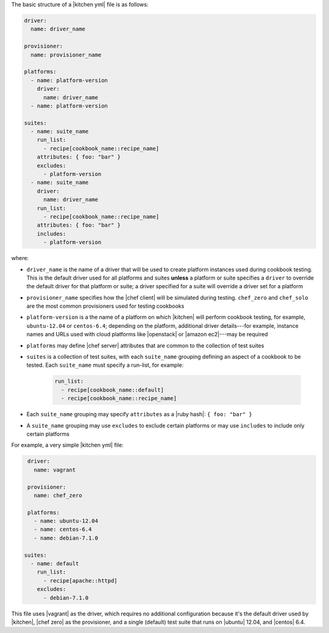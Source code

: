 .. The contents of this file are included in multiple topics.
.. This file should not be changed in a way that hinders its ability to appear in multiple documentation sets.


The basic structure of a |kitchen yml| file is as follows:

.. code-block:: yaml

   driver: 
     name: driver_name
      
   provisioner:
     name: provisioner_name
   
   platforms:
     - name: platform-version
       driver:
         name: driver_name
     - name: platform-version
   
   suites:
     - name: suite_name
       run_list:
         - recipe[cookbook_name::recipe_name]
       attributes: { foo: "bar" }
       excludes:
         - platform-version
     - name: suite_name
       driver:
         name: driver_name
       run_list:
         - recipe[cookbook_name::recipe_name]
       attributes: { foo: "bar" }
       includes:
         - platform-version

where:

* ``driver_name`` is the name of a driver that will be used to create platform instances used during cookbook testing. This is the default driver used for all platforms and suites **unless** a platform or suite specifies a ``driver`` to override the default driver for that platform or suite; a driver specified for a suite will override a driver set for a platform
* ``provisioner_name`` specifies how the |chef client| will be simulated during testing. ``chef_zero``  and ``chef_solo`` are the most common provisioners used for testing cookbooks
* ``platform-version`` is a the name of a platform on which |kitchen| will perform cookbook testing, for example, ``ubuntu-12.04`` or ``centos-6.4``; depending on the platform, additional driver details---for example, instance names and URLs used with cloud platforms like |openstack| or |amazon ec2|---may be required
* ``platforms`` may define |chef server| attributes that are common to the collection of test suites
* ``suites`` is a collection of test suites, with each ``suite_name`` grouping defining an aspect of a cookbook to be tested. Each ``suite_name`` must specify a run-list, for example: 
   
   .. code-block:: ruby

      run_list:
        - recipe[cookbook_name::default]
        - recipe[cookbook_name::recipe_name]

* Each ``suite_name`` grouping may specify ``attributes`` as a |ruby hash|: ``{ foo: "bar" }``
* A ``suite_name`` grouping may use ``excludes`` to exclude certain platforms or may use ``includes`` to include only certain platforms

For example, a very simple |kitchen yml| file:

.. code-block:: yaml

   driver: 
     name: vagrant
   
   provisioner: 
     name: chef_zero
   
   platforms:
     - name: ubuntu-12.04
     - name: centos-6.4
     - name: debian-7.1.0

  suites:
    - name: default
      run_list:
        - recipe[apache::httpd]
      excludes:
        - debian-7.1.0

This file uses |vagrant| as the driver, which requires no additional configuration because it's the default driver used by |kitchen|, |chef zero| as the provisioner, and a single (default) test suite that runs on |ubuntu| 12.04, and |centos| 6.4.

